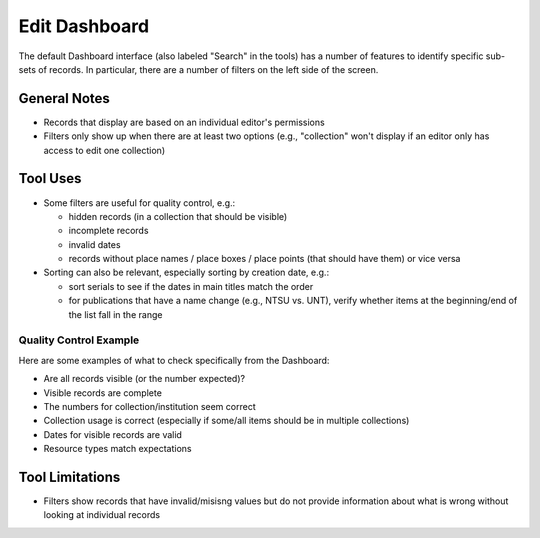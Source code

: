 ==============
Edit Dashboard
==============

The default Dashboard interface (also labeled "Search" in the tools) has a number of features to identify specific sub-sets of records.  In particular, there are a number of filters on the left side of the screen.

*************
General Notes
*************

-	Records that display are based on an individual editor's permissions 
-	Filters only show up when there are at least two options (e.g., "collection" won't display if an editor only has access to edit one collection)

*********
Tool Uses
*********

-	Some filters are useful for quality control, e.g.:

	-	hidden records (in a collection that should be visible)
	-	incomplete records
	-	invalid dates
	-	records without place names / place boxes / place points (that should have them) or vice versa
	
-	Sorting can also be relevant, especially sorting by creation date, e.g.:

	-	sort serials to see if the dates in main titles match the order
	-	for publications that have a name change (e.g., NTSU vs. UNT), verify whether items at the beginning/end of the list fall in the range


Quality Control Example
=======================
Here are some examples of what to check specifically from the Dashboard:

-	Are all records visible (or the number expected)?
-	Visible records are complete
-	The numbers for collection/institution seem correct
-	Collection usage is correct (especially if some/all items should be in multiple collections)
-	Dates for visible records are valid
-	Resource types match expectations




****************
Tool Limitations
****************

-	Filters show records that have invalid/misisng values but do not provide information about what is wrong without looking at individual records

